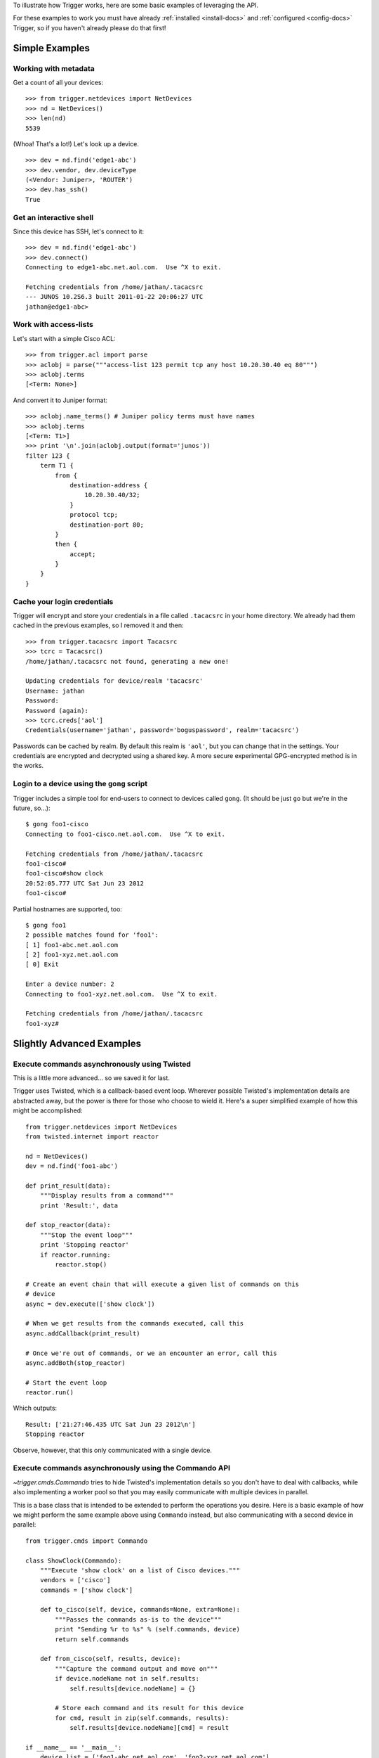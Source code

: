 .. Trigger documentation master file, created by
   sphinx-quickstart on Wed Jul  6 15:17:22 2011.
   You can adapt this file completely to your liking, but it should at least
   contain the root `toctree` directive.

To illustrate how Trigger works, here are some basic examples of leveraging the
API.

For these examples to work you must have already :ref:`installed
<install-docs>` and :ref:`configured <config-docs>` Trigger, so if you haven't
already please do that first!

Simple Examples
---------------

Working with metadata
~~~~~~~~~~~~~~~~~~~~~

Get a count of all your devices::

    >>> from trigger.netdevices import NetDevices
    >>> nd = NetDevices()
    >>> len(nd)
    5539

(Whoa! That's a lot!) Let's look up a device.

::

    >>> dev = nd.find('edge1-abc')
    >>> dev.vendor, dev.deviceType
    (<Vendor: Juniper>, 'ROUTER')
    >>> dev.has_ssh()
    True

Get an interactive shell
~~~~~~~~~~~~~~~~~~~~~~~~

Since this device has SSH, let's connect to it::

    >>> dev = nd.find('edge1-abc')
    >>> dev.connect()
    Connecting to edge1-abc.net.aol.com.  Use ^X to exit.

    Fetching credentials from /home/jathan/.tacacsrc
    --- JUNOS 10.2S6.3 built 2011-01-22 20:06:27 UTC
    jathan@edge1-abc>

Work with access-lists
~~~~~~~~~~~~~~~~~~~~~~

Let's start with a simple Cisco ACL::

    >>> from trigger.acl import parse
    >>> aclobj = parse("""access-list 123 permit tcp any host 10.20.30.40 eq 80""")
    >>> aclobj.terms
    [<Term: None>]

And convert it to Juniper format::

    >>> aclobj.name_terms() # Juniper policy terms must have names
    >>> aclobj.terms
    [<Term: T1>]
    >>> print '\n'.join(aclobj.output(format='junos'))
    filter 123 {
        term T1 {
            from {
                destination-address {
                    10.20.30.40/32;
                }
                protocol tcp;
                destination-port 80;
            }
            then {
                accept;
            }
        }
    }

Cache your login credentials
~~~~~~~~~~~~~~~~~~~~~~~~~~~~

Trigger will encrypt and store your credentials in a file called ``.tacacsrc``
in your home directory. We already had them cached in the previous examples, so
I removed it and then::

    >>> from trigger.tacacsrc import Tacacsrc
    >>> tcrc = Tacacsrc()
    /home/jathan/.tacacsrc not found, generating a new one!

    Updating credentials for device/realm 'tacacsrc'
    Username: jathan
    Password:
    Password (again):
    >>> tcrc.creds['aol']
    Credentials(username='jathan', password='boguspassword', realm='tacacsrc')

Passwords can be cached by realm. By default this realm is ``'aol'``, but you
can change that in the settings. Your credentials are encrypted and decrypted
using a shared key. A more secure experimental GPG-encrypted method is in the
works.

Login to a device using the ``gong`` script
~~~~~~~~~~~~~~~~~~~~~~~~~~~~~~~~~~~~~~~~~~~

Trigger includes a simple tool for end-users to connect to devices called
``gong``. (It should be just ``go`` but we're in the future, so...)::

    $ gong foo1-cisco
    Connecting to foo1-cisco.net.aol.com.  Use ^X to exit.

    Fetching credentials from /home/jathan/.tacacsrc
    foo1-cisco#
    foo1-cisco#show clock
    20:52:05.777 UTC Sat Jun 23 2012
    foo1-cisco#

Partial hostnames are supported, too::

    $ gong foo1
    2 possible matches found for 'foo1':
    [ 1] foo1-abc.net.aol.com
    [ 2] foo1-xyz.net.aol.com
    [ 0] Exit

    Enter a device number: 2
    Connecting to foo1-xyz.net.aol.com.  Use ^X to exit.

    Fetching credentials from /home/jathan/.tacacsrc
    foo1-xyz#

Slightly Advanced Examples
--------------------------

Execute commands asynchronously using Twisted
~~~~~~~~~~~~~~~~~~~~~~~~~~~~~~~~~~~~~~~~~~~~~

This is a little more advanced... so we saved it for last.

Trigger uses Twisted, which is a callback-based event loop. Wherever possible
Twisted's implementation details are abstracted away, but the power is there
for those who choose to wield it. Here's a super simplified example of how this
might be accomplished::

    from trigger.netdevices import NetDevices
    from twisted.internet import reactor

    nd = NetDevices()
    dev = nd.find('foo1-abc')

    def print_result(data):
        """Display results from a command"""
        print 'Result:', data

    def stop_reactor(data):
        """Stop the event loop"""
        print 'Stopping reactor'
        if reactor.running:
            reactor.stop()

    # Create an event chain that will execute a given list of commands on this
    # device
    async = dev.execute(['show clock'])

    # When we get results from the commands executed, call this
    async.addCallback(print_result)

    # Once we're out of commands, or we an encounter an error, call this
    async.addBoth(stop_reactor)

    # Start the event loop
    reactor.run()

Which outputs::

    Result: ['21:27:46.435 UTC Sat Jun 23 2012\n']
    Stopping reactor

Observe, however, that this only communicated with a single device.

Execute commands asynchronously using the Commando API
~~~~~~~~~~~~~~~~~~~~~~~~~~~~~~~~~~~~~~~~~~~~~~~~~~~~~~

`~trigger.cmds.Commando` tries to hide Twisted's implementation details so you
don't have to deal with callbacks, while also implementing a worker pool so
that you may easily communicate with multiple devices in parallel.

This is a base class that is intended to be extended to perform the operations
you desire. Here is a basic example of how we might perform the same example
above using ``Commando`` instead, but also communicating with a second device
in parallel::

    from trigger.cmds import Commando

    class ShowClock(Commando):
        """Execute 'show clock' on a list of Cisco devices."""
        vendors = ['cisco']
        commands = ['show clock']

        def to_cisco(self, device, commands=None, extra=None):
            """Passes the commands as-is to the device"""
            print "Sending %r to %s" % (self.commands, device)
            return self.commands

        def from_cisco(self, results, device):
            """Capture the command output and move on"""
            if device.nodeName not in self.results:
                self.results[device.nodeName] = {}
    
            # Store each command and its result for this device
            for cmd, result in zip(self.commands, results):
                self.results[device.nodeName][cmd] = result

    if __name__ == '__main__':
        device_list = ['foo1-abc.net.aol.com', 'foo2-xyz.net.aol.com']
        showclock = ShowClock(devices=device_list)
        showclock.run() # Commando exposes this to start the event loop

        print '\nResults:'
        print showclock.results

Which outputs::

    Sending ['show clock'] to foo2-xyz.net.aol.com
    Sending ['show clock'] to foo1-abc.net.aol.com

    Results:
    {
        'foo1-abc.net.aol.com': {
            'show clock': '21:56:44.704 UTC Sat Jun 23 2012\n'
        },
        'foo2-xyz.net.aol.com': {
            'show clock': '21:56:44.701 UTC Sat Jun 23 2012\n'
        }
    }
